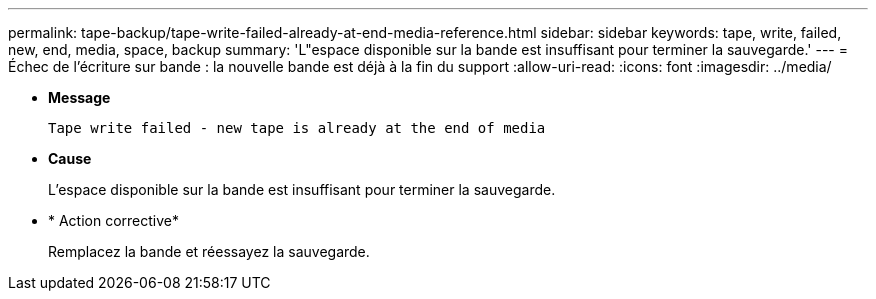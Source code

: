 ---
permalink: tape-backup/tape-write-failed-already-at-end-media-reference.html 
sidebar: sidebar 
keywords: tape, write, failed, new, end, media, space, backup 
summary: 'L"espace disponible sur la bande est insuffisant pour terminer la sauvegarde.' 
---
= Échec de l'écriture sur bande : la nouvelle bande est déjà à la fin du support
:allow-uri-read: 
:icons: font
:imagesdir: ../media/


[role="lead"]
* *Message*
+
`Tape write failed - new tape is already at the end of media`

* *Cause*
+
L'espace disponible sur la bande est insuffisant pour terminer la sauvegarde.

* * Action corrective*
+
Remplacez la bande et réessayez la sauvegarde.


